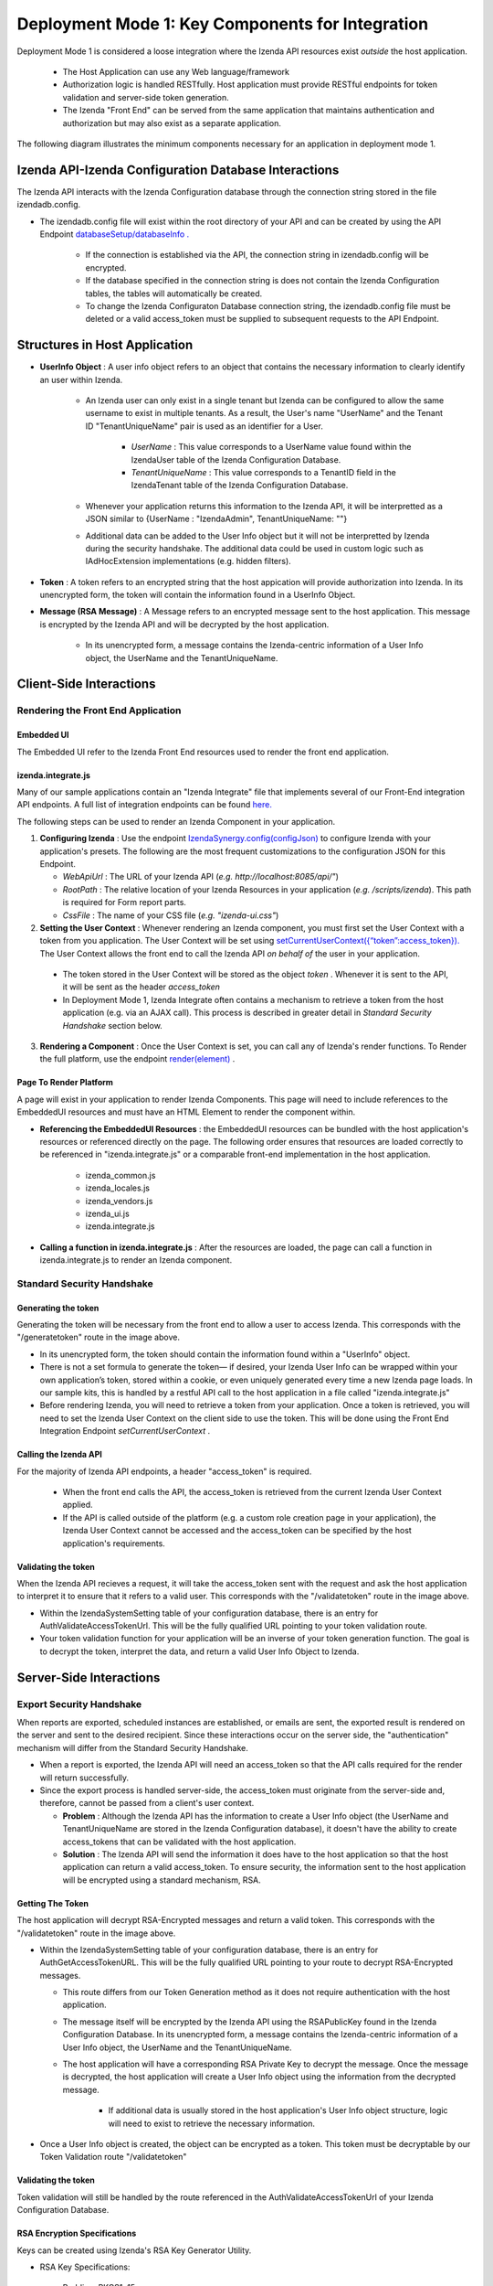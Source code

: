 ==================================================
Deployment Mode 1: Key Components for Integration
==================================================
Deployment Mode 1 is considered a loose integration where the Izenda API resources exist *outside* the host application. 

	* The Host Application can use any Web language/framework
	
	* Authorization logic is handled RESTfully. Host application must provide RESTful endpoints for token validation and server-side token generation.
	
	* The Izenda "Front End" can be served from the same application that maintains authentication and authorization but may also exist as a separate application.


The following diagram illustrates the minimum components necessary for an application in deployment mode 1.

	.. figure:: /_static/images/dev/dev_dep_1_key_components/Deployment1_Workflow.png  


Izenda API-Izenda Configuration Database Interactions
=======================================================

The Izenda API interacts with the Izenda Configuration database through the connection string stored in the file izendadb.config. 

* The izendadb.config file will exist within the root directory of your API and can be created by using the API Endpoint `databaseSetup/databaseInfo . <https://www.izenda.com/docs/ref/api_systemdb_and_license.html#post-databasesetup-databaseinfo>`_
	
	* If the connection is established via the API, the connection string in izendadb.config will be encrypted.
	
	* If the database specified in the connection string is does not contain the Izenda Configuration tables, the tables will automatically be created.
	
	* To change the Izenda Configuraton Database connection string, the izendadb.config file must be deleted or a valid access_token must be supplied to subsequent requests to the API Endpoint.


Structures in Host Application
===============================
* **UserInfo Object** : A user info object refers to an object that contains the necessary information to clearly identify an user within Izenda.

	* An Izenda user can only exist in a single tenant but Izenda can be configured to allow the same username to exist in multiple tenants. As a result, the User's name "UserName" and the Tenant ID "TenantUniqueName" pair is used as an identifier for a User.

		* *UserName* : This value corresponds to a UserName value found within the IzendaUser table of the Izenda Configuration Database.

		* *TenantUniqueName* : This value corresponds to a TenantID field in the IzendaTenant table of the Izenda Configuration Database.

	* Whenever your application returns this information to the Izenda API, it will be interpretted as a JSON similar to {UserName : "IzendaAdmin", TenantUniqueName: ""}
	
	* Additional data can be added to the User Info object but it will not be interpretted by Izenda during the security handshake. The additional data could be used in custom logic such as IAdHocExtension implementations (e.g. hidden filters).

* **Token** : A token refers to an encrypted string that the host appication will provide authorization into Izenda. In its unencrypted form, the token will contain the information found in a UserInfo Object.

* **Message (RSA Message)** : A Message refers to an encrypted message sent to the host application. This message is encrypted by the Izenda API and will be decrypted by the host application.

	* In its unencrypted form, a message contains the Izenda-centric information of a User Info object, the UserName and the TenantUniqueName.

Client-Side Interactions
============================

Rendering the Front End Application
------------------------------------

Embedded UI
~~~~~~~~~~~~

The Embedded UI refer to the Izenda Front End resources used to render the front end application. 

izenda.integrate.js
~~~~~~~~~~~~~~~~~~~~

Many of our sample applications contain an "Izenda Integrate" file that implements several of our Front-End integration API endpoints. A full list of integration endpoints can be found `here. <https://www.izenda.com/docs/dev/api_frontend_integration.html>`_

The following steps can be used to render an Izenda Component in your application.

1. **Configuring Izenda** : Use the endpoint `IzendaSynergy.config(configJson) <https://www.izenda.com/docs/dev/api_frontend_integration.html#config-configjson>`_ to configure Izenda with your application's presets. The following are the most frequent customizations to the configuration JSON for this Endpoint.

   * *WebApiUrl* : The URL of your Izenda API (*e.g. http://localhost:8085/api/"*)
   
   * *RootPath* : The relative location of your Izenda Resources in your application (*e.g. /scripts/izenda*). This path is required for Form report parts.
   
   * *CssFile* : The name of your CSS file (*e.g. "izenda-ui.css"*)

2. **Setting the User Context** : Whenever rendering an Izenda component, you must first set the User Context with a token from you application. The User Context will be set using `setCurrentUserContext({“token”:access_token}). <https://www.izenda.com/docs/dev/api_frontend_integration.html#setcurrentusercontext-token-access-token>`_ The User Context allows the front end to call the Izenda API *on behalf of* the user in your application.

 * The token stored in the User Context will be stored as the object *token* . Whenever it is sent to the API, it will be sent as the header *access_token*

 * In Deployment Mode 1, Izenda Integrate often contains a mechanism to retrieve a token from the host application (e.g. via an AJAX call). This process is described in greater detail in *Standard Security Handshake* section below.

3. **Rendering a Component** : Once the User Context is set, you can call any of Izenda's render functions. To Render the full platform, use the endpoint `render(element) <https://www.izenda.com/docs/dev/api_frontend_integration.html#render-element>`_ .


Page To Render Platform
~~~~~~~~~~~~~~~~~~~~~~~~~

A page will exist in your application to render Izenda Components. This page will need to include references to the EmbeddedUI resources and must have an HTML Element to render the component within.

* **Referencing the EmbeddedUI Resources** : the EmbeddedUI resources can be bundled with the host application's resources or referenced directly on the page. The following order ensures that resources are loaded correctly to be referenced in "izenda.integrate.js" or a comparable front-end implementation in the host application.

    * izenda_common.js
    
    * izenda_locales.js
    
    * izenda_vendors.js
    
    * izenda_ui.js
    
    * izenda.integrate.js

* **Calling a function in izenda.integrate.js** : After the resources are loaded, the page can call a function in izenda.integrate.js to render an Izenda component.



Standard Security Handshake
----------------------------

Generating the token
~~~~~~~~~~~~~~~~~~~~~
Generating the token will be necessary from the front end to allow a user to access Izenda. This corresponds with the "/generatetoken" route in the image above.

* In its unencrypted form, the token should contain the information found within a "UserInfo" object.

* There is not a set formula to generate the token— if desired, your Izenda User Info can be wrapped within your own application’s token, stored within a cookie, or even uniquely generated every time a new Izenda page loads. In our sample kits, this is handled by a restful API call to the host application in a file called "izenda.integrate.js"

* Before rendering Izenda, you will need to retrieve a token from your application. Once a token is retrieved, you will need to set the Izenda User Context on the client side to use the token. This will be done using the Front End Integration Endpoint *setCurrentUserContext* .

Calling the Izenda API
~~~~~~~~~~~~~~~~~~~~~~~

For the majority of Izenda API endpoints, a header "access_token" is required.

  * When the front end calls the API, the access_token is retrieved from the current Izenda User Context applied.

  * If the API is called outside of the platform (e.g. a custom role creation page in your application), the Izenda User Context cannot be accessed and the access_token can be specified by the host application's requirements.


Validating the token
~~~~~~~~~~~~~~~~~~~~~~
When the Izenda API recieves a request, it will take the access_token sent with the request and ask the host application to interpret it to ensure that it refers to a valid user.  This corresponds with the "/validatetoken" route in the image above.

* Within the IzendaSystemSetting table of your configuration database, there is an entry for AuthValidateAccessTokenUrl. This will be the fully qualified URL pointing to your token validation route.

* Your token validation function for your application will be an inverse of your token generation function. The goal is to decrypt the token, interpret the data, and return a valid User Info Object to Izenda.

Server-Side Interactions
=========================

Export Security Handshake
-------------------------------
When reports are exported, scheduled instances are established, or emails are sent, the exported result is rendered on the server and sent to the desired recipient.
Since these interactions occur on the server side, the "authentication" mechanism will differ from the Standard Security Handshake.

* When a report is exported, the Izenda API will need an access_token so that the API calls required for the render will return successfully.

* Since the export process is handled server-side, the access_token must originate from the server-side and, therefore, cannot be passed from a client's user context.

  * **Problem** : Although the Izenda API has the information to create a User Info object (the UserName and TenantUniqueName are stored in the Izenda Configuration database), it doesn't have the ability to create access_tokens that can be validated with the host application.

  * **Solution** : The Izenda API will send the information it does have to the host application so that the host application can return a valid access_token. To ensure security, the information sent to the host application will be encrypted using a standard mechanism, RSA.

Getting The Token
~~~~~~~~~~~~~~~~~~
The host application will decrypt RSA-Encrypted messages and return a valid token. This corresponds with the "/validatetoken" route in the image above.

* Within the IzendaSystemSetting table of your configuration database, there is an entry for AuthGetAccessTokenURL. This will be the fully qualified URL pointing to your route to decrypt RSA-Encrypted messages.
  
  * This route differs from our Token Generation method as it does not require authentication with the host application.
  
  * The message itself will be encrypted by the Izenda API using the RSAPublicKey found in the Izenda Configuration Database. In its unencrypted form, a message contains the Izenda-centric information of a User Info object, the UserName and the TenantUniqueName.
  
  
  * The host application will have a corresponding RSA Private Key to decrypt the message. Once the message is decrypted, the host application will create a User Info object using the information from the decrypted message.
  
	* If additional data is usually stored in the host application's User Info object structure, logic will need to exist to retrieve the necessary information.
	
* Once a User Info object is created, the object can be encrypted as a token. This token must be decryptable by our Token Validation route "/validatetoken"
  

  
Validating the token
~~~~~~~~~~~~~~~~~~~~

Token validation will still be handled by the route referenced in the AuthValidateAccessTokenUrl of your Izenda Configuration Database.


RSA Encryption Specifications
~~~~~~~~~~~~~~~~~~~~~~~~~~~~~~

Keys can be created using Izenda's RSA Key Generator Utility.

* RSA Key Specifications:
 * Padding: PKCS1v15
 * Key Size: 1024


* AuthRSAPublicKey value in the IzendaSystemSettings table of the Izenda database holds the public RSA public key in XML format (the keysize must be less than 1024 because max-length for this field in database is 256) .

* RSAPrivateKey value can be placed anywhere that the RSA-decryption algorithm can access. This value is your private key and should be in PEM format. In our sample MVC Back End standalone kit, this can be accessed from the Web.config file of the kit.

* Messages sent to your endpoint will be base 64 encoded and may need to be decoded before decryption.


Rendering Exports and Sending Links
------------------------------------

The host applicaiton will need to refer to the Izenda resources to adhere to any customizations made to the front-end.

WebURL
~~~~~~~
The WebURL will be the "Base URL" for email links and the route used for exports. 

* The WebURL will point to the application that holds your Embedded UI resources.
  
  * In the MVC Kit Back End Standalone, the EmbeddedUI resources are found within the MVC Kit hosted on 14809. In turn, the WebURL would be http://localhost:14809/ . 
  
  * In our Angular Kit, there are 3 separate applications in play-- the Izenda API hosted on IIS, a .Net Authorization Application running in Visual Studio (this implements the Generate, Validate, and Get token routes and is hosted on port 14809), and an Angular 2 application running in Node (port 3000). In this scenario, the WebURL will point to http://localhost:3000 .
  
Page To Render Exports
~~~~~~~~~~~~~~~~~~~~~~~
After the Izenda API obtains a valid access token from the AuthGetAccessTokenURL, it will attempt to access this route to render the report on the server.

* Since this process occurs on the server, schedules and exports can run successfully without a user being active on the front end. This page will be used to render any chart visualizations.

* Izenda has a definite structure for this route, WebURL + "/viewer/reportpart/". This corresponds to the "Page to render exports" in the image above.

* Similar to the Page to Render the platform, this page will need to reference the EmbeddedUI and an HTML Element to render Izenda Components.
  
  * The token will be sent to this page in a query string as *token* . The host application will set the user context using this value.
  
  * The Report Part ID will be sent to this page in a query string as *id* . The host application will use the Front End Integration Endpoint `renderReportPart(element,params) <https://www.izenda.com/docs/dev/api_frontend_integration.html#renderreportpart-element-params>`_ to render the a chart report part for export.
  
  * The Izenda API will call this page multiple times to render all chart report parts in the selected report.
  
Copying Reports from One Environment To Another
-----------------------------------------------

Reports can be copied from one Izenda instance to another via the Izenda Copy Console. To use the Copy Console in integrated modes, a route must exist in your application that allows for a user to authenticate with your application and immediately returns an access_token to be used with Izenda API interactions. In the diagram above, this route corresponds to the "/copyconsoleauth
" route.

A detailed description of the Copy Console and its requirements can be found at `here <https://www.izenda.com/docs/ui/doc_copy_console.html>`_

